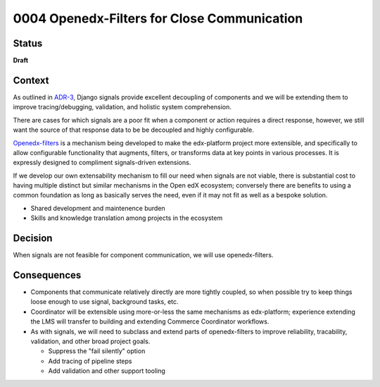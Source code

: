 ############################################
0004 Openedx-Filters for Close Communication
############################################

Status
******

**Draft**

.. Standard statuses
    - **Draft** if the decision is still preliminary and in experimental phase
    - **Accepted** *(date)* once it is agreed upon
    - **Superseded** *(date)* with a reference to its replacement if a later ADR changes or reverses the decision

Context
*******

As outlined in `ADR-3 <./0003-internal-communication.rst>`__, Django signals provide excellent decoupling of components and we will be extending them to improve tracing/debugging, validation, and holistic system comprehension.

There are cases for which signals are a poor fit when a component or action requires a direct response, however, we still want the source of that response data to be be decoupled and highly configurable.

`Openedx-filters <https://github.com/openedx/openedx-filters>`__ is a mechanism being developed to make the edx-platform project more extensible, and specifically to allow configurable functionality that augments, filters, or transforms data at key points in various processes.  It is expressly designed to compliment signals-driven extensions.

If we develop our own extensability mechanism to fill our need when signals are not viable, there is substantial cost to having multiple distinct but similar mechanisms in the Open edX ecosystem; conversely there are benefits to using a common foundation as long as basically serves the need, even if it may not fit as well as a bespoke solution.

- Shared development and maintenence burden
- Skills and knowledge translation among projects in the ecosystem

Decision
********

When signals are not feasible for component communication, we will use openedx-filters.

Consequences
************

- Components that communicate relatively directly are more tightly coupled, so when possible try to keep things loose enough to use signal, background tasks, etc.

- Coordinator will be extensible using more-or-less the same mechanisms as edx-platform; experience extending the LMS will transfer to building and extending Commerce Coordinator workflows.

- As with signals, we will need to subclass and extend parts of openedx-filters to improve reliability, tracability, validation, and other broad project goals.

  - Suppress the "fail silently" option
  - Add tracing of pipeline steps
  - Add validation and other support tooling
